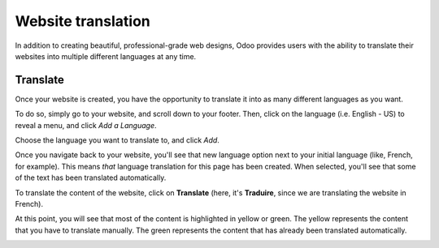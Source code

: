 ===================
Website translation
===================

In addition to creating beautiful, professional-grade web designs, Odoo provides users with the
ability to translate their websites into multiple different languages at any time.

Translate
=========

Once your website is created, you have the opportunity to translate it
into as many different languages as you want.

To do so, simply go to your website, and scroll down to your footer. Then, click on the language
(i.e. English - US) to reveal a menu, and click *Add a Language*.

.. image:: media/translate-menu.png
   :align: center
   :alt: translate menu in the website footer

Choose the language you want to translate to, and click *Add*.

.. image:: media/translate_website02.png
   :align: center
   :alt: add a language feature

Once you navigate back to your website, you'll see that new language option next to your initial
language (like, French, for example). This means *that* language translation for
this page has been created. When selected, you'll see that some of the text has been translated
automatically.

.. image:: media/translate_website03.png
   :align: center
   :alt: new language option available

To translate the content of the website, click on **Translate** (here, it's
**Traduire**, since we are translating the website in French).

.. image:: media/translate-button.png
   :align: center
   :alt: translate button

At this point, you will see that most of the content is highlighted in yellow or green. The yellow
represents the content that you have to translate manually. The green represents the content that
has already been translated automatically.

.. image:: media/translate-colors.png
   :align: center
   :alt: green and yellow translate colors
